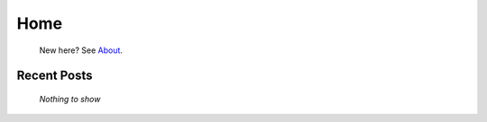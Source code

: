 
Home
====

	New here? See `About </pages/about>`_.

Recent Posts
------------

	*Nothing to show*


